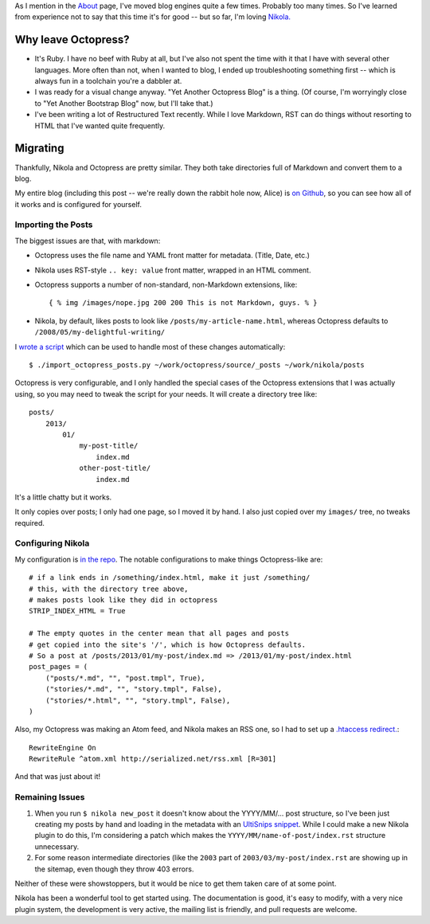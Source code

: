 .. title: Moving from Octopress to Nikola
.. slug: index
.. date: 2013/03/26 22:04:07
.. tags: 
.. link: 
.. description: 

As I mention in the `About </about/>`_ page, I've moved blog engines quite a few
times. Probably too many times. So I've learned from experience not to say that
this time it's for good -- but so far, I'm loving `Nikola. <http://nikola.ralsina.com.ar/>`_

Why leave Octopress?
====================

* It's Ruby. I have no beef with Ruby at all, but I've also not spent the time
  with it that I have with several other languages. More often than not, when
  I wanted to blog, I ended up troubleshooting something first -- which is
  always fun in a toolchain you're a dabbler at.
* I was ready for a visual change anyway. "Yet Another Octopress Blog" is a thing. (Of
  course, I'm worryingly close to "Yet Another Bootstrap Blog" now, but I'll
  take that.)
* I've been writing a lot of Restructured Text recently. While I love Markdown,
  RST can do things without resorting to HTML that I've wanted quite frequently.

Migrating
=========

Thankfully, Nikola and Octopress are pretty similar. They both take directories
full of Markdown and convert them to a blog.

My entire blog (including this post -- we're really down the rabbit hole now, Alice) is `on Github <https://github.com/jbarratt/serialized-nikola>`_, so you can see how all of it works and is configured for yourself.

Importing the Posts
+++++++++++++++++++

The biggest issues are that, with markdown:

* Octopress uses the file name and YAML front matter for metadata. (Title, Date, etc.)
* Nikola uses RST-style ``.. key: value`` front matter, wrapped in an HTML comment.

* Octopress supports a number of non-standard, non-Markdown extensions, like::
    
    { % img /images/nope.jpg 200 200 This is not Markdown, guys. % }

* Nikola, by default, likes posts to look like ``/posts/my-article-name.html``,
  whereas Octopress defaults to ``/2008/05/my-delightful-writing/``

I `wrote a script <https://github.com/jbarratt/serialized-nikola/blob/master/util/import_octopress_posts.py>`_ which can be used to handle most of these changes automatically::

    $ ./import_octopress_posts.py ~/work/octopress/source/_posts ~/work/nikola/posts

Octopress is very configurable, and I only handled the special cases of the
Octopress extensions that I was actually using, so you may need to tweak the
script for your needs. It will create a directory tree like::

    posts/
        2013/
            01/
                my-post-title/
                    index.md
                other-post-title/
                    index.md

It's a little chatty but it works.

It only copies over posts; I only had one page, so I moved it by hand. I also
just copied over my ``images/`` tree, no tweaks required.

Configuring Nikola
++++++++++++++++++

My configuration is `in the repo <https://github.com/jbarratt/serialized-nikola/blob/master/conf.py>`_. The notable configurations to make things Octopress-like are::

    # if a link ends in /something/index.html, make it just /something/
    # this, with the directory tree above,
    # makes posts look like they did in octopress
    STRIP_INDEX_HTML = True

    # The empty quotes in the center mean that all pages and posts
    # get copied into the site's '/', which is how Octopress defaults.
    # So a post at /posts/2013/01/my-post/index.md => /2013/01/my-post/index.html
    post_pages = (
        ("posts/*.md", "", "post.tmpl", True),
        ("stories/*.md", "", "story.tmpl", False),
        ("stories/*.html", "", "story.tmpl", False),
    )


Also, my Octopress was making an Atom feed, and Nikola makes an RSS one, so
I had to set up a `.htaccess redirect.  <https://github.com/jbarratt/serialized-nikola/blob/master/files/.htaccess>`_::

    RewriteEngine On
    RewriteRule ^atom.xml http://serialized.net/rss.xml [R=301]

And that was just about it!

Remaining Issues
++++++++++++++++

1. When you run ``$ nikola new_post`` it doesn't know about the YYYY/MM/... post
   structure, so I've been just creating my posts by hand and loading in the
   metadata with an `UltiSnips <https://launchpad.net/ultisnips>`_ `snippet <https://github.com/jbarratt/dotfiles/commit/de74e8f5b5d340e6a9b64fac07f84e6898410ea7>`_. While I could make a new Nikola plugin to do this, I'm considering a patch which makes the ``YYYY/MM/name-of-post/index.rst`` structure unnecessary.

2. For some reason intermediate directories (like the ``2003`` part of ``2003/03/my-post/index.rst`` are showing up in the sitemap, even though they throw 403 errors.

Neither of these were showstoppers, but it would be nice to get them taken care of at some point.

Nikola has been a wonderful tool to get started using. The documentation is
good, it's easy to modify, with a very nice plugin system, the development is very active, the mailing list is friendly, and pull requests are welcome.
